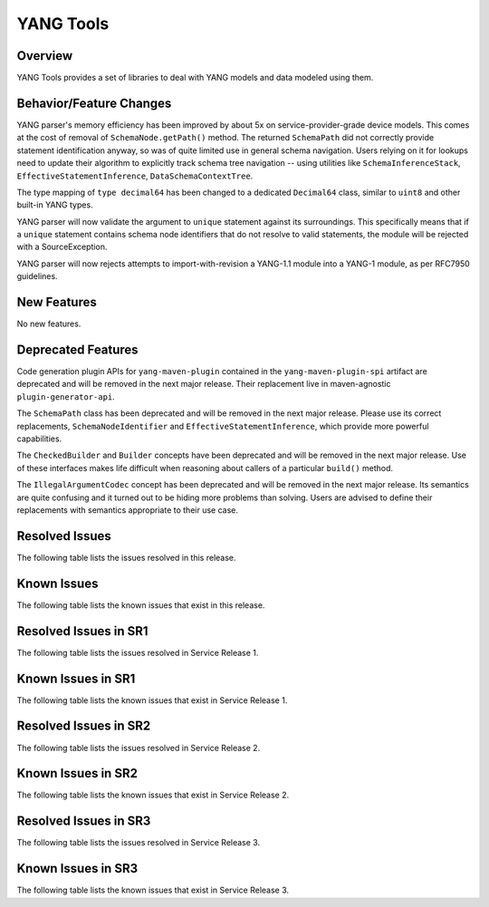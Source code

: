 ==========
YANG Tools
==========

Overview
========

YANG Tools provides a set of libraries to deal with YANG models and data modeled using them.

Behavior/Feature Changes
========================
YANG parser's memory efficiency has been improved by about 5x on service-provider-grade device
models. This comes at the cost of removal of ``SchemaNode.getPath()`` method. The returned
``SchemaPath`` did not correctly provide statement identification anyway, so was of quite limited
use in general schema navigation. Users relying on it for lookups need to update their algorithm
to explicitly track schema tree navigation -- using utilities like ``SchemaInferenceStack``,
``EffectiveStatementInference``, ``DataSchemaContextTree``.

The type mapping of ``type decimal64`` has been changed to a dedicated ``Decimal64`` class, similar
to ``uint8`` and other built-in YANG types.

YANG parser will now validate the argument to ``unique`` statement against its surroundings.
This specifically means that if a ``unique`` statement contains schema node identifiers that do
not resolve to valid statements, the module will be rejected with a SourceException.

YANG parser will now rejects attempts to import-with-revision a YANG-1.1 module into a YANG-1
module, as per RFC7950 guidelines.

New Features
============
No new features.

Deprecated Features
===================
Code generation plugin APIs for ``yang-maven-plugin`` contained in the ``yang-maven-plugin-spi``
artifact are deprecated and will be removed in the next major release. Their replacement live
in maven-agnostic ``plugin-generator-api``.

The ``SchemaPath`` class has been deprecated and will be removed in the next major release. Please
use its correct replacements, ``SchemaNodeIdentifier`` and ``EffectiveStatementInference``, which
provide more powerful capabilities.

The ``CheckedBuilder`` and ``Builder`` concepts have been deprecated and will be removed in the next
major release. Use of these interfaces makes life difficult when reasoning about callers of a
particular ``build()`` method.

The ``IllegalArgumentCodec`` concept has been deprecated and will be removed in the next major release.
Its semantics are quite confusing and it turned out to be hiding more problems than solving. Users
are advised to define their replacements with semantics appropriate to their use case.

Resolved Issues
===============
The following table lists the issues resolved in this release.

.. jira_fixed_issues::
   :project: YANGTOOLS
   :versions: 8.0.0-8.0.3

Known Issues
============
The following table lists the known issues that exist in this release.

.. jira_known_issues::
   :project: YANGTOOLS
   :versions: 8.0.0-8.0.3

Resolved Issues in SR1
======================
The following table lists the issues resolved in Service Release 1.

.. jira_fixed_issues::
   :project: YANGTOOLS
   :versions: 8.0.4-8.0.6

Known Issues in SR1
===================
The following table lists the known issues that exist in Service Release 1.

.. jira_known_issues::
   :project: YANGTOOLS
   :versions: 8.0.4-8.0.6

Resolved Issues in SR2
======================
The following table lists the issues resolved in Service Release 2.

.. jira_fixed_issues::
   :project: YANGTOOLS
   :versions: 8.0.7-8.0.7

Known Issues in SR2
===================
The following table lists the known issues that exist in Service Release 2.

.. jira_known_issues::
   :project: YANGTOOLS
   :versions: 8.0.7-8.0.7

Resolved Issues in SR3
======================
The following table lists the issues resolved in Service Release 3.

.. jira_fixed_issues::
   :project: YANGTOOLS
   :versions: 8.0.8-8.0.8

Known Issues in SR3
===================
The following table lists the known issues that exist in Service Release 3.

.. jira_known_issues::
   :project: YANGTOOLS
   :versions: 8.0.8-8.0.8
